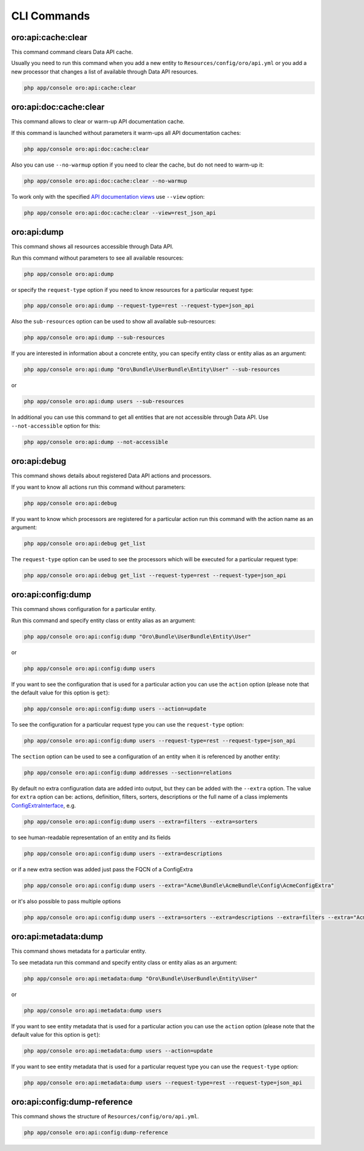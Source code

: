 CLI Commands
============

oro:api:cache:clear
-------------------

This command command clears Data API cache.

Usually you need to run this command when you add a new entity to ``Resources/config/oro/api.yml`` or you add a new processor that changes a list of available through Data API resources.

.. code:: bash

    php app/console oro:api:cache:clear

oro:api:doc:cache:clear
-----------------------

This command allows to clear or warm-up API documentation cache.

If this command is launched without parameters it warm-ups all API documentation caches:

.. code:: bash

    php app/console oro:api:doc:cache:clear

Also you can use ``--no-warmup`` option if you need to clear the cache, but do not need to warm-up it:

.. code:: bash

    php app/console oro:api:doc:cache:clear --no-warmup

To work only with the specified `API documentation views <https://github.com/nelmio/NelmioApiDocBundle/blob/master/Resources/doc/multiple-api-doc.rst>`__ use ``--view`` option:

.. code:: bash

    php app/console oro:api:doc:cache:clear --view=rest_json_api

oro:api:dump
------------

This command shows all resources accessible through Data API.

Run this command without parameters to see all available resources:

.. code:: bash

    php app/console oro:api:dump

or specify the ``request-type`` option if you need to know resources for a particular request type:

.. code:: bash

    php app/console oro:api:dump --request-type=rest --request-type=json_api

Also the ``sub-resources`` option can be used to show all available sub-resources:

.. code:: bash

    php app/console oro:api:dump --sub-resources

If you are interested in information about a concrete entity, you can specify entity class or entity alias as an argument:

.. code:: bash

    php app/console oro:api:dump "Oro\Bundle\UserBundle\Entity\User" --sub-resources

or

.. code:: bash

    php app/console oro:api:dump users --sub-resources

In additional you can use this command to get all entities that are not accessible through Data API. Use ``--not-accessible`` option for this:

.. code:: bash

    php app/console oro:api:dump --not-accessible

oro:api:debug
-------------

This command shows details about registered Data API actions and processors.

If you want to know all actions run this command without parameters:

.. code:: bash

    php app/console oro:api:debug

If you want to know which processors are registered for a particular action run this command with the action name as an argument:

.. code:: bash

    php app/console oro:api:debug get_list

The ``request-type`` option can be used to see the processors which will be executed for a particular request type:

.. code:: bash

    php app/console oro:api:debug get_list --request-type=rest --request-type=json_api

oro:api:config:dump
-------------------

This command shows configuration for a particular entity.

Run this command and specify entity class or entity alias as an argument:

.. code:: bash

    php app/console oro:api:config:dump "Oro\Bundle\UserBundle\Entity\User"

or

.. code:: bash

    php app/console oro:api:config:dump users

If you want to see the configuration that is used for a particular action you can use the ``action`` option (please note that the default value for this option is ``get``):

.. code:: bash

    php app/console oro:api:config:dump users --action=update

To see the configuration for a particular request type you can use the ``request-type`` option:

.. code:: bash

    php app/console oro:api:config:dump users --request-type=rest --request-type=json_api

The ``section`` option can be used to see a configuration of an entity when it is referenced by another entity:

.. code:: bash

    php app/console oro:api:config:dump addresses --section=relations

By default no extra configuration data are added into output, but they can be added with the ``--extra`` option. The value for ``extra`` option can be: actions, definition, filters, sorters, descriptions or the full name of a class implements `ConfigExtraInterface <https://github.com/oroinc/platform/tree/master/src/Oro/Bundle/ApiBundle/Config/ConfigExtraInterface.php>`__, e.g.

.. code:: bash

    php app/console oro:api:config:dump users --extra=filters --extra=sorters

to see human-readable representation of an entity and its fields

.. code:: bash

    php app/console oro:api:config:dump users --extra=descriptions

or if a new extra section was added just pass the FQCN of a ConfigExtra

.. code:: bash

    php app/console oro:api:config:dump users --extra="Acme\Bundle\AcmeBundle\Config\AcmeConfigExtra"

or it's also possible to pass multiple options

.. code:: bash

    php app/console oro:api:config:dump users --extra=sorters --extra=descriptions --extra=filters --extra="Acme\Bundle\AcmeBundle\Config\AcmeConfigExtra"

oro:api:metadata:dump
---------------------

This command shows metadata for a particular entity.

To see metadata run this command and specify entity class or entity alias as an argument:

.. code:: bash

    php app/console oro:api:metadata:dump "Oro\Bundle\UserBundle\Entity\User"

or

.. code:: bash

    php app/console oro:api:metadata:dump users

If you want to see entity metadata that is used for a particular action you can use the ``action`` option (please note that the default value for this option is ``get``):

.. code:: bash

    php app/console oro:api:metadata:dump users --action=update

If you want to see entity metadata that is used for a particular request type you can use the ``request-type`` option:

.. code:: bash

    php app/console oro:api:metadata:dump users --request-type=rest --request-type=json_api

oro:api:config:dump-reference
-----------------------------

This command shows the structure of ``Resources/config/oro/api.yml``.

.. code:: bash

    php app/console oro:api:config:dump-reference
